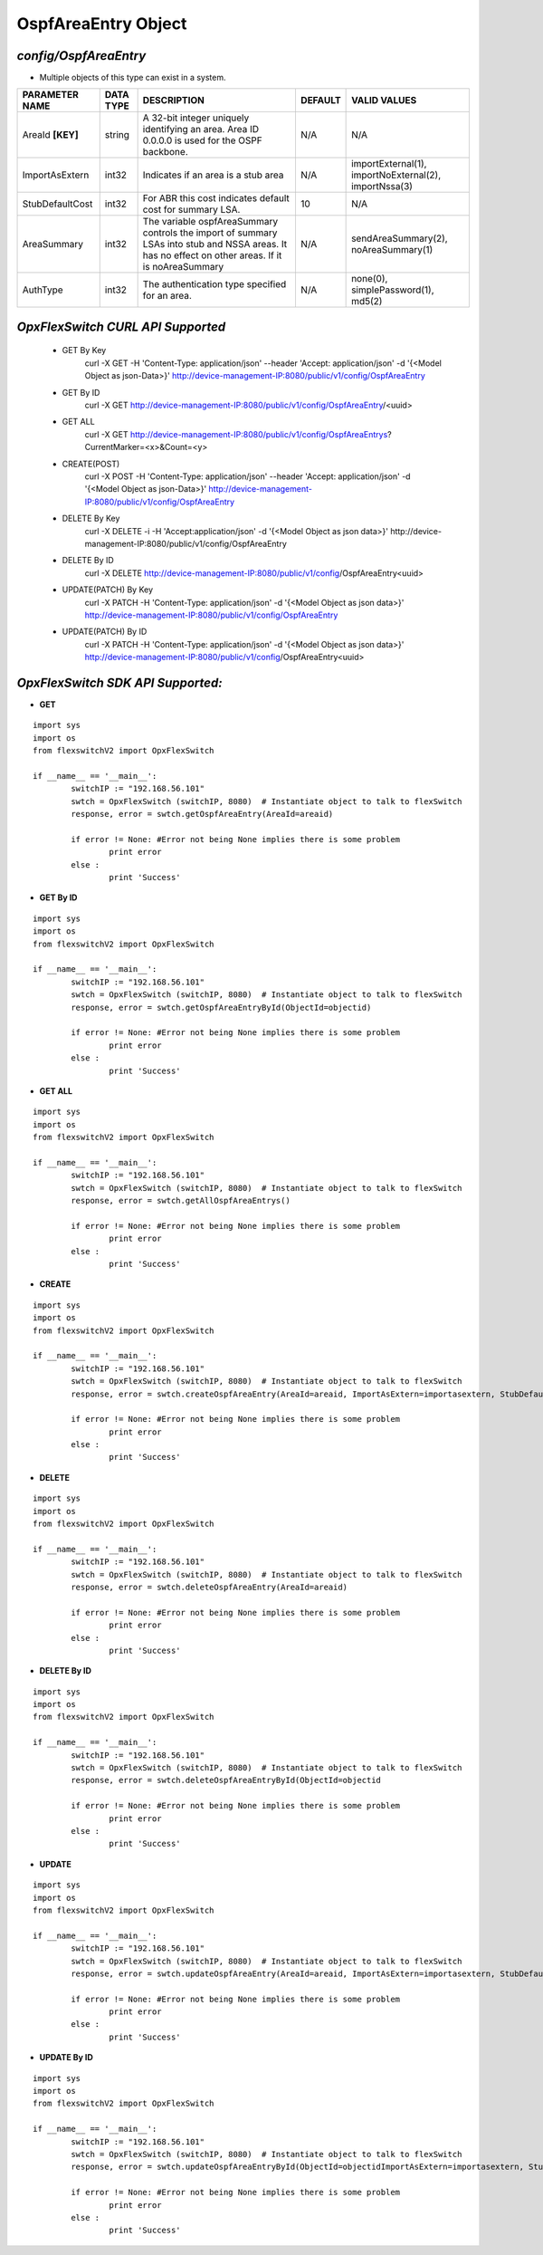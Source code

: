 OspfAreaEntry Object
=============================================================

*config/OspfAreaEntry*
------------------------------------

- Multiple objects of this type can exist in a system.

+--------------------+---------------+--------------------------------+-------------+--------------------------------+
| **PARAMETER NAME** | **DATA TYPE** |        **DESCRIPTION**         | **DEFAULT** |        **VALID VALUES**        |
+--------------------+---------------+--------------------------------+-------------+--------------------------------+
| AreaId **[KEY]**   | string        | A 32-bit integer uniquely      | N/A         | N/A                            |
|                    |               | identifying an area. Area ID   |             |                                |
|                    |               | 0.0.0.0 is used for the OSPF   |             |                                |
|                    |               | backbone.                      |             |                                |
+--------------------+---------------+--------------------------------+-------------+--------------------------------+
| ImportAsExtern     | int32         | Indicates if an area is a stub | N/A         | importExternal(1),             |
|                    |               | area                           |             | importNoExternal(2),           |
|                    |               |                                |             | importNssa(3)                  |
+--------------------+---------------+--------------------------------+-------------+--------------------------------+
| StubDefaultCost    | int32         | For ABR this cost indicates    |          10 | N/A                            |
|                    |               | default cost for summary LSA.  |             |                                |
+--------------------+---------------+--------------------------------+-------------+--------------------------------+
| AreaSummary        | int32         | The variable ospfAreaSummary   | N/A         | sendAreaSummary(2),            |
|                    |               | controls the import of summary |             | noAreaSummary(1)               |
|                    |               | LSAs into stub and NSSA areas. |             |                                |
|                    |               | It has no effect on other      |             |                                |
|                    |               | areas.  If it is noAreaSummary |             |                                |
+--------------------+---------------+--------------------------------+-------------+--------------------------------+
| AuthType           | int32         | The authentication type        | N/A         | none(0), simplePassword(1),    |
|                    |               | specified for an area.         |             | md5(2)                         |
+--------------------+---------------+--------------------------------+-------------+--------------------------------+



*OpxFlexSwitch CURL API Supported*
------------------------------------

	- GET By Key
		 curl -X GET -H 'Content-Type: application/json' --header 'Accept: application/json' -d '{<Model Object as json-Data>}' http://device-management-IP:8080/public/v1/config/OspfAreaEntry
	- GET By ID
		 curl -X GET http://device-management-IP:8080/public/v1/config/OspfAreaEntry/<uuid>
	- GET ALL
		 curl -X GET http://device-management-IP:8080/public/v1/config/OspfAreaEntrys?CurrentMarker=<x>&Count=<y>
	- CREATE(POST)
		 curl -X POST -H 'Content-Type: application/json' --header 'Accept: application/json' -d '{<Model Object as json-Data>}' http://device-management-IP:8080/public/v1/config/OspfAreaEntry
	- DELETE By Key
		 curl -X DELETE -i -H 'Accept:application/json' -d '{<Model Object as json data>}' http://device-management-IP:8080/public/v1/config/OspfAreaEntry
	- DELETE By ID
		 curl -X DELETE http://device-management-IP:8080/public/v1/config/OspfAreaEntry<uuid>
	- UPDATE(PATCH) By Key
		 curl -X PATCH -H 'Content-Type: application/json' -d '{<Model Object as json data>}'  http://device-management-IP:8080/public/v1/config/OspfAreaEntry
	- UPDATE(PATCH) By ID
		 curl -X PATCH -H 'Content-Type: application/json' -d '{<Model Object as json data>}'  http://device-management-IP:8080/public/v1/config/OspfAreaEntry<uuid>


*OpxFlexSwitch SDK API Supported:*
------------------------------------



- **GET**


::

	import sys
	import os
	from flexswitchV2 import OpxFlexSwitch

	if __name__ == '__main__':
		switchIP := "192.168.56.101"
		swtch = OpxFlexSwitch (switchIP, 8080)  # Instantiate object to talk to flexSwitch
		response, error = swtch.getOspfAreaEntry(AreaId=areaid)

		if error != None: #Error not being None implies there is some problem
			print error
		else :
			print 'Success'


- **GET By ID**


::

	import sys
	import os
	from flexswitchV2 import OpxFlexSwitch

	if __name__ == '__main__':
		switchIP := "192.168.56.101"
		swtch = OpxFlexSwitch (switchIP, 8080)  # Instantiate object to talk to flexSwitch
		response, error = swtch.getOspfAreaEntryById(ObjectId=objectid)

		if error != None: #Error not being None implies there is some problem
			print error
		else :
			print 'Success'




- **GET ALL**


::

	import sys
	import os
	from flexswitchV2 import OpxFlexSwitch

	if __name__ == '__main__':
		switchIP := "192.168.56.101"
		swtch = OpxFlexSwitch (switchIP, 8080)  # Instantiate object to talk to flexSwitch
		response, error = swtch.getAllOspfAreaEntrys()

		if error != None: #Error not being None implies there is some problem
			print error
		else :
			print 'Success'


- **CREATE**

::

	import sys
	import os
	from flexswitchV2 import OpxFlexSwitch

	if __name__ == '__main__':
		switchIP := "192.168.56.101"
		swtch = OpxFlexSwitch (switchIP, 8080)  # Instantiate object to talk to flexSwitch
		response, error = swtch.createOspfAreaEntry(AreaId=areaid, ImportAsExtern=importasextern, StubDefaultCost=stubdefaultcost, AreaSummary=areasummary, AuthType=authtype)

		if error != None: #Error not being None implies there is some problem
			print error
		else :
			print 'Success'


- **DELETE**

::

	import sys
	import os
	from flexswitchV2 import OpxFlexSwitch

	if __name__ == '__main__':
		switchIP := "192.168.56.101"
		swtch = OpxFlexSwitch (switchIP, 8080)  # Instantiate object to talk to flexSwitch
		response, error = swtch.deleteOspfAreaEntry(AreaId=areaid)

		if error != None: #Error not being None implies there is some problem
			print error
		else :
			print 'Success'


- **DELETE By ID**

::

	import sys
	import os
	from flexswitchV2 import OpxFlexSwitch

	if __name__ == '__main__':
		switchIP := "192.168.56.101"
		swtch = OpxFlexSwitch (switchIP, 8080)  # Instantiate object to talk to flexSwitch
		response, error = swtch.deleteOspfAreaEntryById(ObjectId=objectid

		if error != None: #Error not being None implies there is some problem
			print error
		else :
			print 'Success'


- **UPDATE**

::

	import sys
	import os
	from flexswitchV2 import OpxFlexSwitch

	if __name__ == '__main__':
		switchIP := "192.168.56.101"
		swtch = OpxFlexSwitch (switchIP, 8080)  # Instantiate object to talk to flexSwitch
		response, error = swtch.updateOspfAreaEntry(AreaId=areaid, ImportAsExtern=importasextern, StubDefaultCost=stubdefaultcost, AreaSummary=areasummary, AuthType=authtype)

		if error != None: #Error not being None implies there is some problem
			print error
		else :
			print 'Success'


- **UPDATE By ID**

::

	import sys
	import os
	from flexswitchV2 import OpxFlexSwitch

	if __name__ == '__main__':
		switchIP := "192.168.56.101"
		swtch = OpxFlexSwitch (switchIP, 8080)  # Instantiate object to talk to flexSwitch
		response, error = swtch.updateOspfAreaEntryById(ObjectId=objectidImportAsExtern=importasextern, StubDefaultCost=stubdefaultcost, AreaSummary=areasummary, AuthType=authtype)

		if error != None: #Error not being None implies there is some problem
			print error
		else :
			print 'Success'
